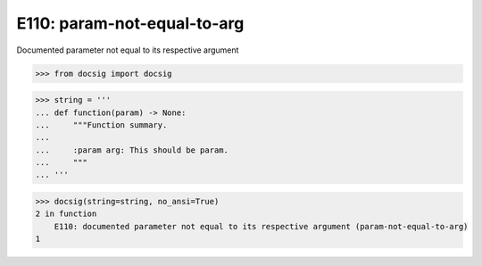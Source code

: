 E110: param-not-equal-to-arg
============================

Documented parameter not equal to its respective argument

.. code-block:: python

    >>> from docsig import docsig

.. code-block:: python

    >>> string = '''
    ... def function(param) -> None:
    ...     """Function summary.
    ...
    ...     :param arg: This should be param.
    ...     """
    ... '''

.. code-block:: python

    >>> docsig(string=string, no_ansi=True)
    2 in function
        E110: documented parameter not equal to its respective argument (param-not-equal-to-arg)
    1
